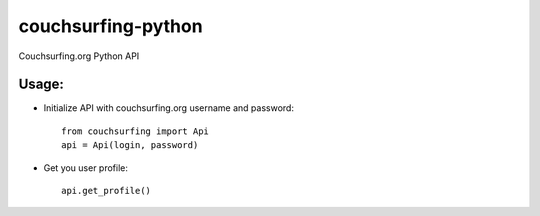 couchsurfing-python
===================

Couchsurfing.org Python API

Usage:
------

* Initialize API with couchsurfing.org username and password::

	from couchsurfing import Api
	api = Api(login, password)

* Get you user profile::

	api.get_profile()


.. image:: https://travis-ci.org/nderkach/couchsurfing-python.png
   :target: https://travis-ci.org/nderkach/couchsurfing-python


